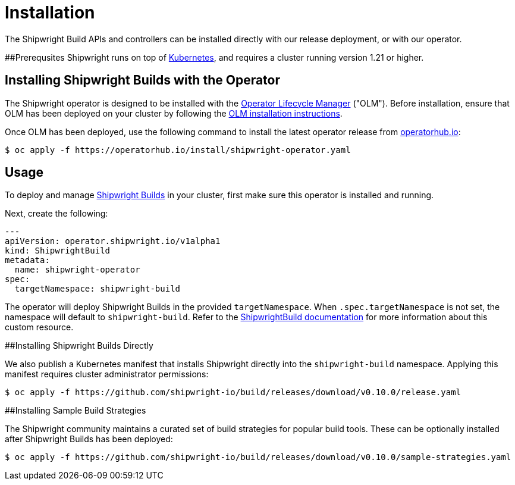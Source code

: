 = Installation

The Shipwright Build APIs and controllers can be installed directly with our release deployment, or with our operator.

##Prerequsites
Shipwright runs on top of https://kubernetes.io/[Kubernetes], and requires a cluster running version 1.21 or higher.

== Installing Shipwright Builds with the Operator

The Shipwright operator is designed to be installed with the https://olm.operatorframework.io/[Operator Lifecycle Manager] ("OLM").
Before installation, ensure that OLM has been deployed on your cluster by following the https://olm.operatorframework.io/docs/getting-started/#installing-olm-in-your-cluster[OLM installation instructions].

Once OLM has been deployed, use the following command to install the latest operator release from https://operatorhub.io/operator/shipwright-operator[operatorhub.io]:

[,sh]
----
$ oc apply -f https://operatorhub.io/install/shipwright-operator.yaml
----

== Usage

To deploy and manage https://github.com/shipwright-io/build[Shipwright Builds] in your cluster,
first make sure this operator is installed and running.

Next, create the following:

[,yaml]
----
---
apiVersion: operator.shipwright.io/v1alpha1
kind: ShipwrightBuild
metadata:
  name: shipwright-operator
spec:
  targetNamespace: shipwright-build
----

The operator will deploy Shipwright Builds in the provided `targetNamespace`.
When `.spec.targetNamespace` is not set, the namespace will default to `shipwright-build`.
Refer to the xref:docs/shipwrightbuild.adoc[ShipwrightBuild documentation] for more information about this custom resource.

##Installing Shipwright Builds Directly

We also publish a Kubernetes manifest that installs Shipwright directly into the `shipwright-build` namespace. Applying this manifest requires cluster administrator permissions:

[,sh]
----
$ oc apply -f https://github.com/shipwright-io/build/releases/download/v0.10.0/release.yaml
----

##Installing Sample Build Strategies

The Shipwright community maintains a curated set of build strategies for popular build tools. These can be optionally installed after Shipwright Builds has been deployed:

[,sh]
----
$ oc apply -f https://github.com/shipwright-io/build/releases/download/v0.10.0/sample-strategies.yaml
----
